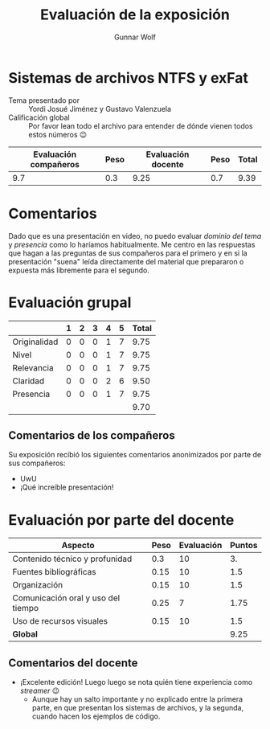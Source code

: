 #+title:  Evaluación de la exposición
#+author: Gunnar Wolf

* Sistemas de archivos NTFS y exFat

- Tema presentado por :: Yordi Josué Jiménez y Gustavo Valenzuela
- Calificación global :: Por favor lean todo el archivo para entender de dónde
  vienen todos estos números 😉

|------------------------+------+--------------------+------+---------|
| Evaluación  compañeros | Peso | Evaluación docente | Peso | *Total* |
|------------------------+------+--------------------+------+---------|
|                    9.7 |  0.3 |               9.25 |  0.7 |    9.39 |
|------------------------+------+--------------------+------+---------|
#+TBLFM: @2$5=$1*$2+$3*$4;f-2

* Comentarios

Dado que es una presentación en video, no puedo evaluar /dominio del tema/ y
/presencia/ como lo haríamos habitualmente. Me centro en las respuestas que
hagan a las preguntas de sus compañeros para el primero y en si la presentación
"suena" leída directamente del material que prepararon o expuesta más libremente
para el segundo.


* Evaluación grupal

|              | 1 | 2 | 3 | 4 | 5 | Total |
|--------------+---+---+---+---+---+-------|
| Originalidad | 0 | 0 | 0 | 1 | 7 |  9.75 |
| Nivel        | 0 | 0 | 0 | 1 | 7 |  9.75 |
| Relevancia   | 0 | 0 | 0 | 1 | 7 |  9.75 |
| Claridad     | 0 | 0 | 0 | 2 | 6 |  9.50 |
| Presencia    | 0 | 0 | 0 | 1 | 7 |  9.75 |
|--------------+---+---+---+---+---+-------|
|              |   |   |   |   |   |  9.70 |
#+TBLFM: @2$7..@6$7=10 * (0.2*$2 + 0.4*$3 + 0.6*$4 + 0.8*$5 + $6 ) / vsum($2..$6); f-2::@7$7=vmean(@2$7..@6$7); f-2

** Comentarios de los compañeros

Su exposición recibió los siguientes comentarios anonimizados por
parte de sus compañeros:

- UwU
- ¡Qué increíble presentación!

* Evaluación por parte del docente

| *Aspecto*                          | *Peso* | *Evaluación* | *Puntos* |
|------------------------------------+--------+--------------+----------|
| Contenido técnico y profunidad     |    0.3 |           10 |       3. |
| Fuentes bibliográficas             |   0.15 |           10 |      1.5 |
| Organización                       |   0.15 |           10 |      1.5 |
| Comunicación oral y uso del tiempo |   0.25 |            7 |     1.75 |
| Uso de recursos visuales           |   0.15 |           10 |      1.5 |
|------------------------------------+--------+--------------+----------|
| *Global*                           |        |              |     9.25 |
#+TBLFM: @<<$4..@>>$4=$2*$3::$4=vsum(@<<..@>>);f-2

** Comentarios del docente
- ¡Excelente edición! Luego luego se nota quién tiene experiencia como
  /streamer/ 😉
  - Aunque hay un salto importante y no explicado entre la primera parte,
    en que presentan los sistemas de archivos, y la segunda, cuando hacen
    los ejemplos de código.
